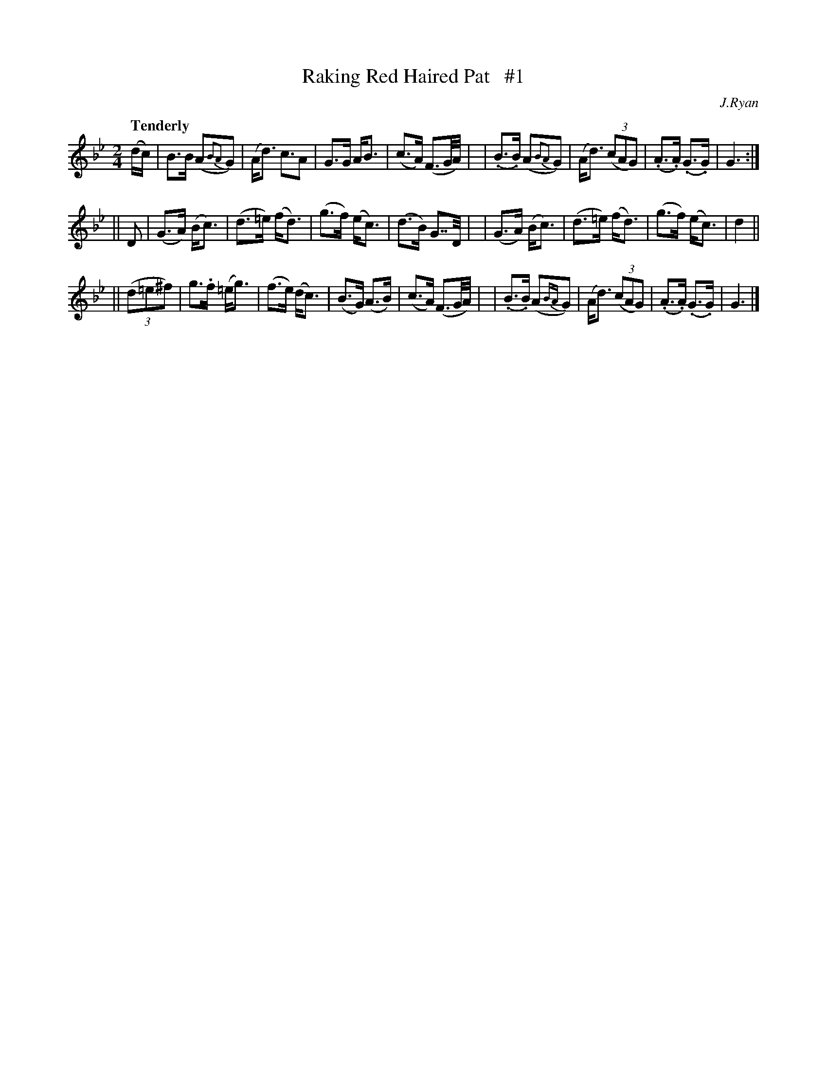 X: 15
T: Raking Red Haired Pat   #1
R: air
%S: s:3 b:24(8+8+8)
B: "O'Neill's 1850 #15"
Q: "Tenderly"
O: J.Ryan
Z: Norbert Paap, norbertp@bdu.uva.nl
M: 2/4
L: 1/16
K: Gm
(dc) \
| B3B (A2{B2A2}G2) | (Ad3) c3A2 | G3G AB3 | (c3A) (F3G/A/) |\
| (.B3.B) (A2{B2A2}G2) | (Ad3) (3(c2A2G2) | (.A3.A) (.G3.G) | G6 :|
|| D2 \
| (G3A) (Bc3) | (d3=e) (fd3) | (g3f) (ec3) | (d3B) G7/D/ |\
| (G3A) (Bc3) | (d3=e) (fd3) | (g3f) (ec3) | d4 ||
|| (3(d2=e2^f2) \
| g3.f (=eg3) | (f3e)  (dc3) | (B3G) (A3B) | (c3A) (F3G/A/) |\
| (.B3.B) (A2{BA}G2) | (Ad3) (3(c2A2G2) | (.A3.A) (.G3.G) | G6 |]
